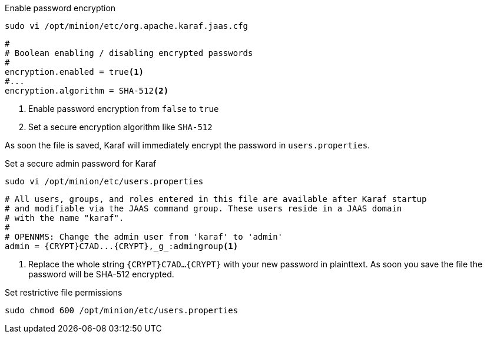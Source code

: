 .Enable password encryption
[source, console]
----
sudo vi /opt/minion/etc/org.apache.karaf.jaas.cfg
----

[source, org.apache.karaf.jaas.cfg]
----
#
# Boolean enabling / disabling encrypted passwords
#
encryption.enabled = true<1>
#...
encryption.algorithm = SHA-512<2>
----
<1> Enable password encryption from `false` to `true`
<2> Set a secure encryption algorithm like `SHA-512`

As soon the file is saved, Karaf will immediately encrypt the password in `users.properties`.

.Set a secure admin password for Karaf
[source, console]
----
sudo vi /opt/minion/etc/users.properties
----

[source, users.properties]
----
# All users, groups, and roles entered in this file are available after Karaf startup
# and modifiable via the JAAS command group. These users reside in a JAAS domain
# with the name "karaf".
#
# OPENNMS: Change the admin user from 'karaf' to 'admin'
admin = {CRYPT}C7AD...{CRYPT},_g_:admingroup<1>
----
<1> Replace the whole string `\{CRYPT}C7AD...\{CRYPT}` with your new password in plainttext.
    As soon you save the file the password will be SHA-512 encrypted.

.Set restrictive file permissions
[source, console]
----
sudo chmod 600 /opt/minion/etc/users.properties
----
